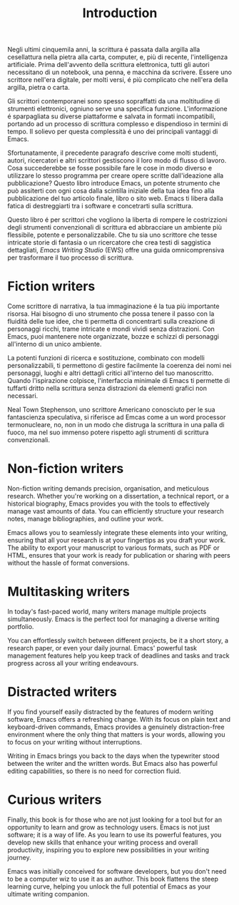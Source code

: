 #+title:        Introduction
#+macro:        ews /Emacs Writing Studio/
#+startup:      content

Negli ultimi cinquemila anni, la scrittura é passata dalla argilla alla
cesellattura nella pietra alla carta, computer, e, più di recente,
l'intelligenza artificiale. Prima dell'avvento della scrittura elettronica,
tutti gli autori necessitano di un notebook, una penna, e macchina da
scrivere. Essere uno scrittore nell'era digitale, per molti versi, é più
complicato che nell'era della argilla, pietra o carta.

Gli scrittori contemporanei sono spesso sopraffatti da una moltitudine di
strumenti elettronici, ogniuno serve una specifica funzione. L'informazione
é sparpagliata su diverse piattaforme e salvata in formati incompatibili,
portando ad un processo di scrittura complesso e dispendioso in termini di
tempo. Il solievo per questa complessità é uno dei principali vantaggi di
Emacs.

Sfortunatamente, il precedente paragrafo descrive come molti studenti,
autori, ricercatori e altri scrittori gestiscono il loro modo di flusso di
lavoro. Cosa succederebbe se fosse possibile fare le cose in modo diverso e
utilizzare lo stesso programma per creare opere scritte dall'ideazione alla
pubblicazione? Questo libro introduce Emacs, un potente strumento che può
assiterti con ogni cosa dalla scintilla iniziale della tua idea fino alla
pubblicazione del tuo articolo finale, libro o sito web. Emacs ti libera
dalla fatica di destreggiarti tra i software e concetrarti sulla scrittura.


Questo libro é per scrittori che vogliono la liberta di rompere le
costrizzioni degli strumenti convenzionali di scrittura ed abbracciare un
ambiente più flessibile, potente e personalizzabile. Che tu sia uno
scrittore che tesse intricate storie di fantasia o un ricercatore che crea
testi di saggistica dettagliati, {{{ews}}} (EWS) offre una guida
omnicomprensiva per trasformare il tuo processo di scrittura.

* Fiction writers
Come scrittore di narrativa, la tua immaginazione é la tua più importante
risorsa. Hai bisogno di uno strumento che possa tenere il passo con la
fluidità delle tue idee, che ti permetta di concentrarti sulla creazione di
personaggi ricchi, trame intricate e mondi vividi senza distrazioni. Con
Emacs, puoi mantenere note organizzate, bozze e schizzi di personaggi
all'interno di un unico ambiente.

La potenti funzioni di ricerca e sostituzione, combinato con modelli
personalizzabili, ti permettono di gestire facilmente la coerenza dei nomi
nei personaggi, luoghi e altri dettagli critici all'interno del tuo
manoscritto. Quando l'ispirazione colpisce, l'interfaccia minimale di Emacs
ti permette di tuffarti dritto nella scrittura senza distrazioni da
elementi grafici non necessari.

Neal Town Stephenson, uno scrittore Americano conosciuto per le sua
fantascienza speculativa, si riferisce ad Emcas come a un word processor
termonucleare, no, non in un modo che distruga la scrittura in una palla di
fuoco, ma nel suo immenso potere rispetto agli strumenti di scrittura convenzionali.

* Non-fiction writers
Non-fiction writing demands precision, organisation, and meticulous research. Whether you're working on a dissertation, a technical report, or a historical biography, Emacs provides you with the tools to effectively manage vast amounts of data. You can efficiently structure your research notes, manage bibliographies, and outline your work.

Emacs allows you to seamlessly integrate these elements into your writing, ensuring that all your research is at your fingertips as you draft your work. The ability to export your manuscript to various formats, such as PDF or HTML, ensures that your work is ready for publication or sharing with peers without the hassle of format conversions.

* Multitasking writers
In today's fast-paced world, many writers manage multiple projects simultaneously. Emacs is the perfect tool for managing a diverse writing portfolio.

You can effortlessly switch between different projects, be it a short story, a research paper, or even your daily journal. Emacs' powerful task management features help you keep track of deadlines and tasks and track progress across all your writing endeavours.

* Distracted writers
If you find yourself easily distracted by the features of modern writing software, Emacs offers a refreshing change. With its focus on plain text and keyboard-driven commands, Emacs provides a genuinely distraction-free environment where the only thing that matters is your words, allowing you to focus on your writing without interruptions.

Writing in Emacs brings you back to the days when the typewriter stood between the writer and the written words. But Emacs also has powerful editing capabilities, so there is no need for correction fluid.

* Curious writers
Finally, this book is for those who are not just looking for a tool but for an opportunity to learn and grow as technology users. Emacs is not just software; it is a way of life. As you learn to use its powerful features, you develop new skills that enhance your writing process and overall productivity, inspiring you to explore new possibilities in your writing journey.

Emacs was initially conceived for software developers, but you don't need to be a computer wiz to use it as an author. This book flattens the steep learning curve, helping you unlock the full potential of Emacs as your ultimate writing companion.
